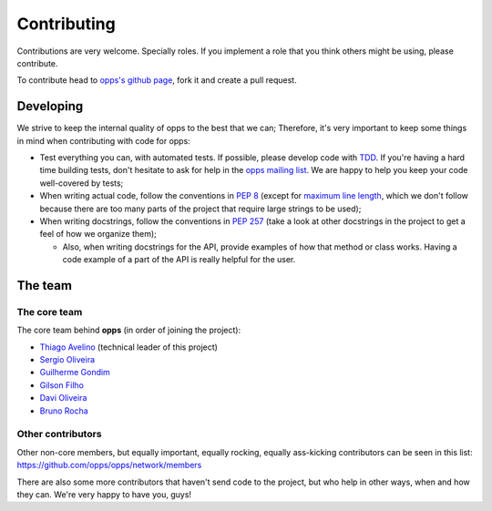 Contributing
============

Contributions are very welcome. Specially roles. If you implement a role that you think others might be using, please contribute.

To contribute head to `opps's github page <https://github.com/opps/opps>`_, fork it and create a pull request.


Developing
----------

We strive to keep the internal quality of opps to the best that we can;
Therefore, it's very important to keep some things in mind when contributing with code for opps:

* Test everything you can, with automated tests. If possible, please develop code with `TDD <http://en.wikipedia.org/wiki/Test-driven_development>`_.
  If you're having a hard time building tests, don't hesitate to ask for help in the `opps mailing list <http://groups.google.com/group/opps-developers>`_.
  We are happy to help you keep your code well-covered by tests;

* When writing actual code, follow the conventions in `PEP 8 <http://www.python.org/dev/peps/pep-0008/>`_
  (except for `maximum line length <http://www.python.org/dev/peps/pep-0008/#maximum-line-length>`_,
  which we don't follow because there are too many parts of the project that require large strings to be used);

* When writing docstrings, follow the conventions in `PEP 257 <http://www.python.org/dev/peps/pep-0257/>`_
  (take a look at other docstrings in the project to get a feel of how we organize them);

  - Also, when writing docstrings for the API, provide examples of how that method or class works.
    Having a code example of a part of the API is really helpful for the user.


The team
--------

The core team
*************

The core team behind **opps** (in order of joining the project):

* `Thiago Avelino <https://github.com/avelino>`_ (technical leader of this project)
* `Sergio Oliveira <https://github.com/seocam>`_
* `Guilherme Gondim <https://github.com/semente>`_
* `Gilson Filho <https://github.com/gilsondev>`_
* `Davi Oliveira <https://github.com/arloc>`_
* `Bruno Rocha <https://github.com/rochacbruno>`_

Other contributors
******************

Other non-core members, but equally important, equally rocking, equally ass-kicking contributors can be seen in this list:
https://github.com/opps/opps/network/members

There are also some more contributors that haven't send code to the project, but who help in other ways, when and how they can.
We're very happy to have you, guys!
